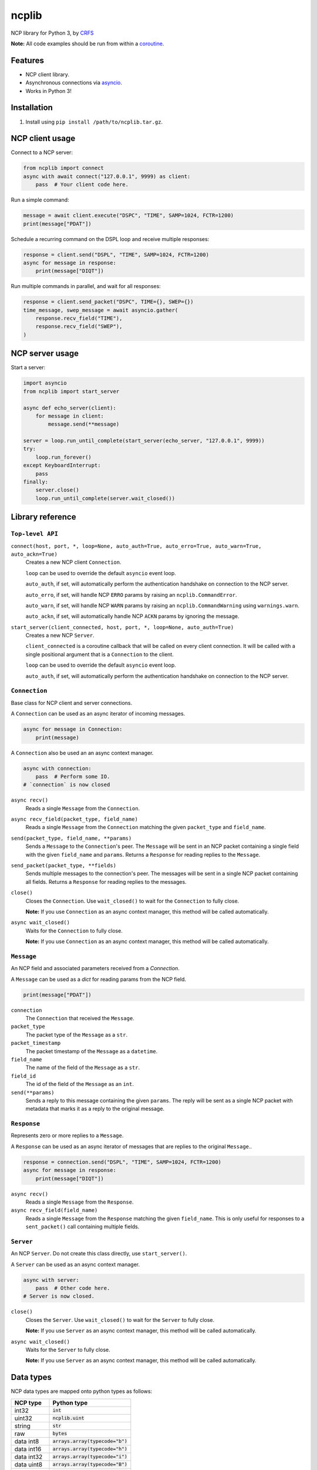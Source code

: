 ncplib
======

NCP library for Python 3, by `CRFS <http://www.crfs.com/>`_

**Note:** All code examples should be run from within a `coroutine <https://docs.python.org/3/reference/compound_stmts.html#async-def>`_.


Features
--------

- NCP client library.
- Asynchronous connections via `asyncio <https://docs.python.org/3/library/asyncio.html>`_.
- Works in Python 3!


Installation
------------

1. Install using ``pip install /path/to/ncplib.tar.gz``.


NCP client usage
----------------

Connect to a NCP server:

.. code:: python

    from ncplib import connect
    async with await connect("127.0.0.1", 9999) as client:
        pass  # Your client code here.

Run a simple command:

.. code:: python

    message = await client.execute("DSPC", "TIME", SAMP=1024, FCTR=1200)
    print(message["PDAT"])

Schedule a recurring command on the DSPL loop and receive multiple responses:

.. code:: python

    response = client.send("DSPL", "TIME", SAMP=1024, FCTR=1200)
    async for message in response:
        print(message["DIQT"])

Run multiple commands in parallel, and wait for all responses:

.. code:: python

    response = client.send_packet("DSPC", TIME={}, SWEP={})
    time_message, swep_message = await asyncio.gather(
        response.recv_field("TIME"),
        response.recv_field("SWEP"),
    )


NCP server usage
----------------

Start a server:

.. code:: python

    import asyncio
    from ncplib import start_server

    async def echo_server(client):
        for message in client:
            message.send(**message)

    server = loop.run_until_complete(start_server(echo_server, "127.0.0.1", 9999))
    try:
        loop.run_forever()
    except KeyboardInterrupt:
        pass
    finally:
        server.close()
        loop.run_until_complete(server.wait_closed())


Library reference
-----------------


``Top-level API``
~~~~~~~~~~~~~~~~~

``connect(host, port, *, loop=None, auto_auth=True, auto_erro=True, auto_warn=True, auto_ackn=True)``
    Creates a new NCP client ``Connection``.

    ``loop`` can be used to override the default ``asyncio`` event loop.

    ``auto_auth``, if set, will automatically perform the authentication handshake on connection to the NCP server.

    ``auto_erro``, if set, will handle NCP ``ERRO`` params by raising an ``ncplib.CommandError``.

    ``auto_warn``, if set, will handle NCP ``WARN`` params by raising an ``ncplib.CommandWarning``
    using ``warnings.warn``.

    ``auto_ackn``, if set, will automatically handle NCP ``ACKN`` params by ignoring the message.


``start_server(client_connected, host, port, *, loop=None, auto_auth=True)``
    Creates a new NCP ``Server``.

    ``client_connected`` is a coroutine callback that will be called on every client connection. It will be called with
    a single positional argument that is a ``Connection`` to the client.

    ``loop`` can be used to override the default ``asyncio`` event loop.

    ``auto_auth``, if set, will automatically perform the authentication handshake on connection to the NCP server.


``Connection``
~~~~~~~~~~~~~~

Base class for NCP client and server connections.

A ``Connection`` can be used as an async iterator of incoming messages.

.. code:: python

    async for message in Connection:
        print(message)

A ``Connection`` also be used an an async context manager.

.. code:: python

    async with connection:
        pass  # Perform some IO.
    # `connection` is now closed

``async recv()``
    Reads a single ``Message`` from the ``Connection``.

``async recv_field(packet_type, field_name)``
    Reads a single ``Message`` from the ``Connection`` matching the given ``packet_type`` and ``field_name``.

``send(packet_type, field_name, **params)``
    Sends a ``Message`` to the ``Connection``'s peer. The ``Message`` will be sent in an NCP packet containing a single
    field with the given ``field_name`` and ``params``. Returns a ``Response`` for reading replies to the
    ``Message``.

``send_packet(packet_type, **fields)``
    Sends multiple messages to the connection's peer. The messages will be sent in a single NCP packet
    containing all fields. Returns a ``Response`` for reading replies to the messages.

``close()``
    Closes the ``Connection``. Use ``wait_closed()`` to wait for the ``Connection`` to fully close.

    **Note:** If you use ``Connection`` as an async context manager, this method will be called automatically.

``async wait_closed()``
    Waits for the ``Connection`` to fully close.

    **Note:** If you use ``Connection`` as an async context manager, this method will be called automatically.


``Message``
~~~~~~~~~~~

An NCP field and associated parameters received from a `Connection`.

A ``Message`` can be used as a `dict` for reading params from the NCP field.

.. code:: python

    print(message["PDAT"])

``connection``
    The ``Connection`` that received the ``Message``.

``packet_type``
    The packet type of the ``Message`` as a ``str``.

``packet_timestamp``
    The packet timestamp of the ``Message`` as a ``datetime``.

``field_name``
    The name of the field of the ``Message`` as a ``str``.

``field_id``
    The id of the field of the ``Message`` as an ``int``.

``send(**params)``
    Sends a reply to this message containing the given ``params``. The reply will be sent as a single NCP packet
    with metadata that marks it as a reply to the original message.


``Response``
~~~~~~~~~~~~

Represents zero or more replies to a ``Message``.

A ``Response`` can be used as an async iterator of messages that are replies to the original ``Message``..

.. code:: python

    response = connection.send("DSPL", "TIME", SAMP=1024, FCTR=1200)
    async for message in response:
        print(message["DIQT"])

``async recv()``
    Reads a single ``Message`` from the ``Response``.

``async recv_field(field_name)``
    Reads a single ``Message`` from the ``Response`` matching the given ``field_name``. This is only useful for
    responses to a ``sent_packet()`` call containing multiple fields.


``Server``
~~~~~~~~~~

An NCP ``Server``. Do not create this class directly, use ``start_server()``.

A ``Server`` can be used as an async context manager.

.. code:: python

    async with server:
        pass  # Other code here.
    # Server is now closed.

``close()``
    Closes the ``Server``. Use ``wait_closed()`` to wait for the ``Server`` to fully close.

    **Note:** If you use ``Server`` as an async context manager, this method will be called automatically.

``async wait_closed()``
    Waits for the ``Server`` to fully close.

    **Note:** If you use ``Server`` as an async context manager, this method will be called automatically.


Data types
----------

NCP data types are mapped onto python types as follows:

=========== ==================================
NCP type    Python type
=========== ==================================
int32       :code:`int`
uint32      :code:`ncplib.uint`
string      :code:`str`
raw         :code:`bytes`
data int8   :code:`arrays.array(typecode="b")`
data int16  :code:`arrays.array(typecode="h")`
data int32  :code:`arrays.array(typecode="i")`
data uint8  :code:`arrays.array(typecode="B")`
data uint16 :code:`arrays.array(typecode="H")`
data uint32 :code:`arrays.array(typecode="I")`
=========== ==================================


Support and announcements
-------------------------

Downloads and bug tracking can be found at the `main project
website <https://github.com/CRFS/python3-ncplib>`_.


Build status
------------

This project is built on every push using the Travis-CI service.

.. image:: https://travis-ci.com/CRFS/python3-ncplib.svg?token=UzMVyRwHLLx7ryTJmK8k&branch=master
    :target: https://travis-ci.com/CRFS/python3-ncplib


Contributors
------------

The following people were involved in the development of this project.

- Dave Hall - `GitHub <http://github.com/etianen>`_
